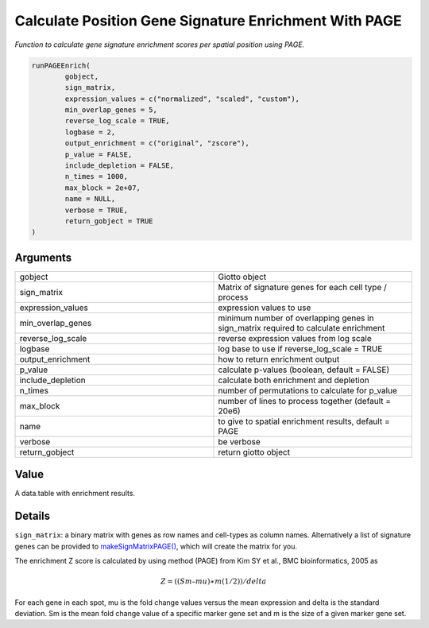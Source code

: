 .. _runPAGEEnrich: 

#######################################################
Calculate Position Gene Signature Enrichment With PAGE
#######################################################

.. describe:: runPAGEEnrich()

*Function to calculate gene signature enrichment scores per spatial position using PAGE.*

.. code-block::

	runPAGEEnrich(
  		gobject,
  		sign_matrix,
  		expression_values = c("normalized", "scaled", "custom"),
  		min_overlap_genes = 5,
  		reverse_log_scale = TRUE,
  		logbase = 2,
  		output_enrichment = c("original", "zscore"),
  		p_value = FALSE,
  		include_depletion = FALSE,
  		n_times = 1000,
  		max_block = 2e+07,
  		name = NULL,
  		verbose = TRUE,
  		return_gobject = TRUE
	)


**********************
Arguments
**********************

.. list-table::
	:widths: 100 100 
	:header-rows: 0 

	* - gobject	
	  - Giotto object
	* - sign_matrix	
	  - Matrix of signature genes for each cell type / process
	* - expression_values	
	  - expression values to use
	* - min_overlap_genes	
	  - minimum number of overlapping genes in sign_matrix required to calculate enrichment
	* - reverse_log_scale	
	  - reverse expression values from log scale
	* - logbase	
	  - log base to use if reverse_log_scale = TRUE
	* - output_enrichment	
	  - how to return enrichment output
	* - p_value	
	  - calculate p-values (boolean, default = FALSE)
	* - include_depletion	
	  - calculate both enrichment and depletion
	* - n_times	
	  - number of permutations to calculate for p_value
	* - max_block	
	  - number of lines to process together (default = 20e6)
	* - name	
	  - to give to spatial enrichment results, default = PAGE
	* - verbose	
	  - be verbose
	* - return_gobject	
	  - return giotto object


******************
Value 
******************

A data.table with enrichment results.

******************
Details 
******************

``sign_matrix``: a binary matrix with genes as row names and cell-types as column names. Alternatively a list of signature genes can be provided to `makeSignMatrixPAGE() <makeSignMatrixPAGE>`_, which will create the matrix for you. 

The enrichment Z score is calculated by using method (PAGE) from Kim SY et al., BMC bioinformatics, 2005 as 

.. math:: 𝑍=((𝑆𝑚–𝑚𝑢)∗𝑚(1/2))/𝑑𝑒𝑙𝑡𝑎

For each gene in each spot, mu is the fold change values versus the mean expression and delta is the standard deviation. Sm is the mean fold change value of a specific marker gene set and m is the size of a given marker gene set.

.. seealso::
	`makeSignMatrixPAGE() <makeSignMatrixPAGE>`_





